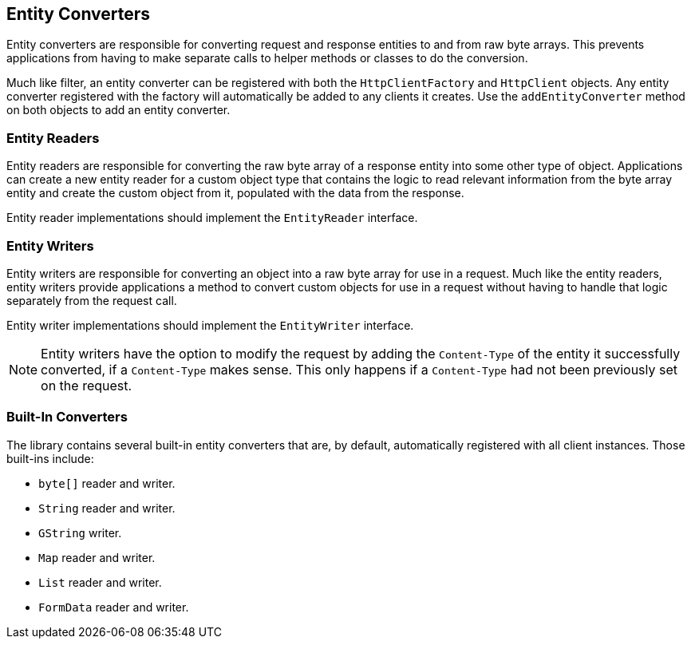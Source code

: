 == Entity Converters

Entity converters are responsible for converting request and response entities to and from raw byte arrays. This
prevents applications from having to make separate calls to helper methods or classes to do the conversion.

Much like filter, an entity converter can be registered with both the `HttpClientFactory` and `HttpClient` objects.
Any entity converter registered with the factory will automatically be added to any clients it creates. Use the
`addEntityConverter` method on both objects to add an entity converter.

=== Entity Readers

Entity readers are responsible for converting the raw byte array of a response entity into some other type of object.
Applications can create a new entity reader for a custom object type that contains the logic to read relevant
information from the byte array entity and create the custom object from it, populated with the data from the response.

Entity reader implementations should implement the `EntityReader` interface.

=== Entity Writers

Entity writers are responsible for converting an object into a raw byte array for use in a request. Much like the entity
readers, entity writers provide applications a method to convert custom objects for use in a request without having to
handle that logic separately from the request call.

Entity writer implementations should implement the `EntityWriter` interface.

NOTE: Entity writers have the option to modify the request by adding the `Content-Type` of the entity it successfully
converted, if a `Content-Type` makes sense. This only happens if a `Content-Type` had not been previously set on the
request.

=== Built-In Converters

The library contains several built-in entity converters that are, by default, automatically registered with all client
instances. Those built-ins include:

* `byte[]` reader and writer.
* `String` reader and writer.
* `GString` writer.
* `Map` reader and writer.
* `List` reader and writer.
* `FormData` reader and writer.
